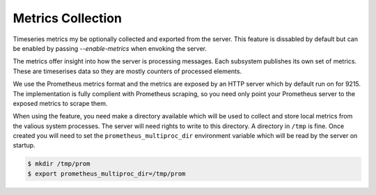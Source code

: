 .. _metrics:

==================
Metrics Collection
==================

Timeseries metrics my be optionally collected and exported from the server.
This feature is dissabled by default but can be enabled by passing `--enable-metrics`
when envoking the server.

The metrics offer insight into how the server is processing messages. Each subsystem publishes
its own set of metrics. These are timeserises data so they are mostly counters of processed
elements.

We use the Prometheus metrics format and the metrics are exposed by an HTTP server which by default
run on for 9215. The implementation is fully complient with Prometheus scraping, so you need only
point your Prometheus server to the exposed metrics to scrape them.

When using the feature, you need make a directory available which will be used to collect and store
local metrics from the valious system processes. The server will need rights to write to this
directory. A directory in ``/tmp`` is fine. Once created you will need to set the
``prometheus_multiproc_dir`` environment variable which will be read by the server on startup.

.. code-block:: bash

    $ mkdir /tmp/prom
    $ export prometheus_multiproc_dir=/tmp/prom
